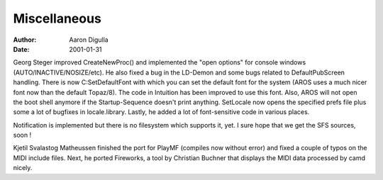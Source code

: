 =============
Miscellaneous
=============

:Author: Aaron Digulla
:Date:   2001-01-31

Georg Steger improved CreateNewProc() and implemented the
"open options" for console windows (AUTO/INACTIVE/NOSIZE/etc).
He also fixed a bug in the LD-Demon and some bugs related
to DefaultPubScreen handling. There is now C:SetDefaultFont
with which you can set the default font for the system (AROS
uses a much nicer font now than the default Topaz/8). The code
in Intuition has been improved to use this font. Also, AROS
will not open the boot shell anymore if the Startup-Sequence
doesn't print anything. SetLocale now opens the specified prefs
file plus some a lot of bugfixes in locale.library. Lastly,
he added a lot of font-sensitive code in various places.

Notification is implemented but there is no filesystem
which supports it, yet. I sure hope that we get the SFS
sources, soon !

Kjetil Svalastog Matheussen finished the port for PlayMF
(compiles now without error) and fixed a couple of typos
on the MIDI include files. Next, he ported Fireworks,
a tool by Christian Buchner that displays the MIDI data
processed by camd nicely.
